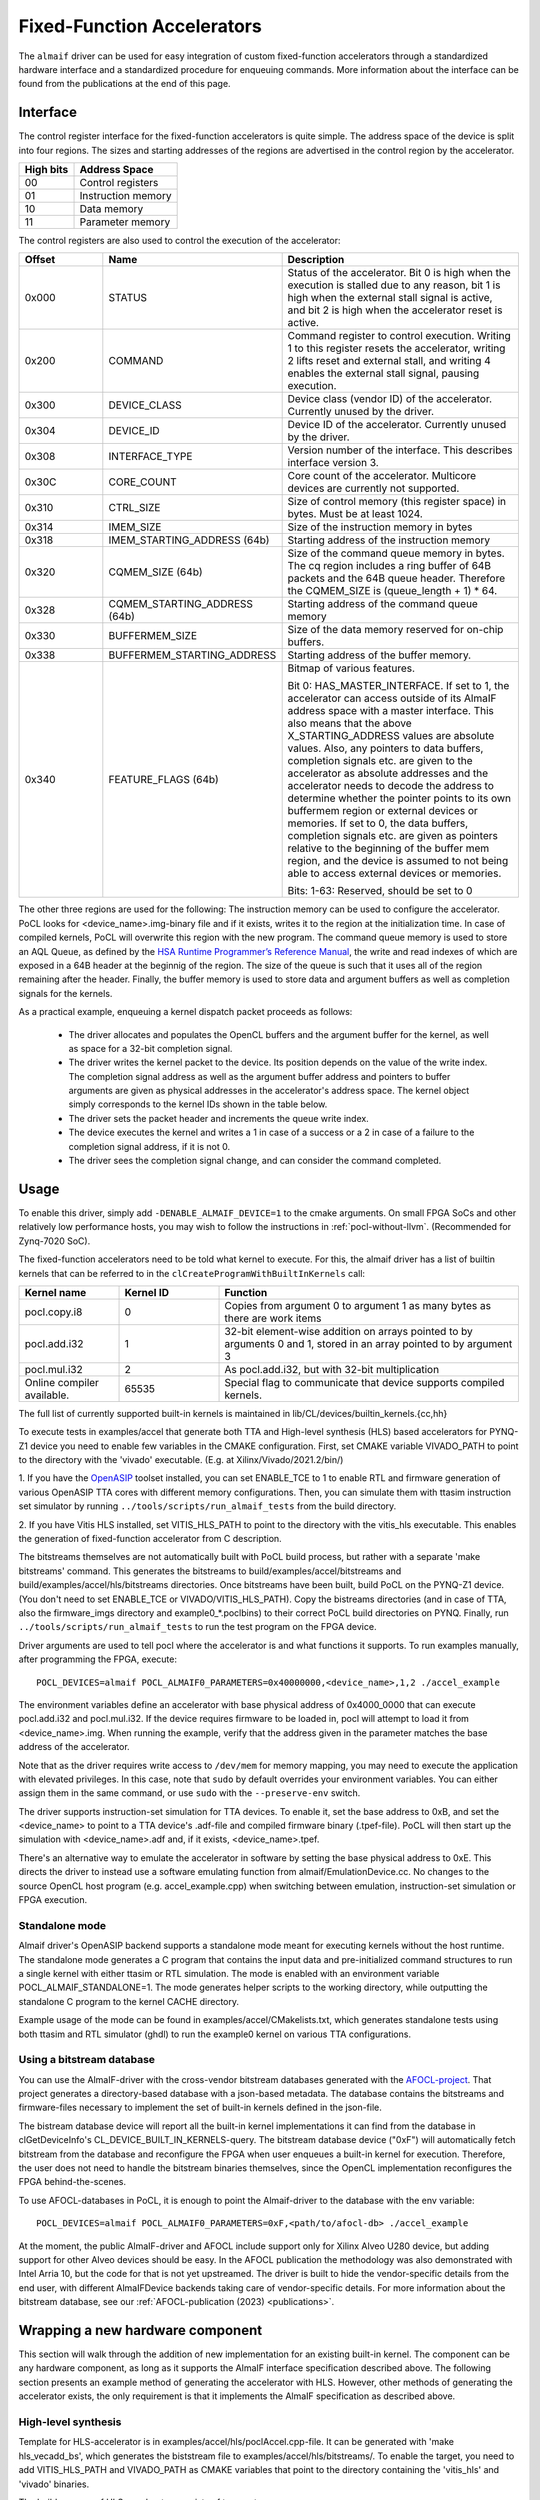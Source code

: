 ===========================
Fixed-Function Accelerators
===========================

The ``almaif`` driver can be used for easy integration of custom fixed-function
accelerators through a standardized hardware interface and a standardized
procedure for enqueuing commands. More information about the interface can
be found from the publications at the end of this page.


Interface
---------

The control register interface for the fixed-function accelerators is quite
simple. The address space of the device is split into four regions. The sizes
and starting addresses of the regions are advertised in the control region
by the accelerator.

+-------------+--------------------+
| High bits   | Address Space      |
|             |                    |
+=============+====================+
| 00          | Control registers  |
+-------------+--------------------+
| 01          | Instruction memory |
+-------------+--------------------+
| 10          | Data memory        |
+-------------+--------------------+
| 11          | Parameter memory   |
+-------------+--------------------+

The control registers are also used to control the
execution of the accelerator:

.. list-table::
  :widths: 20 25 55
  :header-rows: 1

  * - Offset
    - Name
    - Description
  * - 0x000
    - STATUS
    - Status of the accelerator. Bit 0 is high when the execution is stalled
      due to any reason, bit 1 is high when the external stall signal is active,
      and bit 2 is high when the accelerator reset is active.
  * - 0x200
    - COMMAND
    - Command register to control execution. Writing 1 to this register resets
      the accelerator, writing 2 lifts reset and external stall, and writing 4
      enables the external stall signal, pausing execution.
  * - 0x300
    - DEVICE_CLASS
    - Device class (vendor ID) of the accelerator. Currently unused by the
      driver.
  * - 0x304
    - DEVICE_ID
    - Device ID of the accelerator. Currently unused by the driver.
  * - 0x308
    - INTERFACE_TYPE
    - Version number of the interface. This describes interface
      version 3.
  * - 0x30C
    - CORE_COUNT
    - Core count of the accelerator. Multicore devices are currently not
      supported.
  * - 0x310
    - CTRL_SIZE
    - Size of control memory (this register space) in bytes.
      Must be at least 1024.
  * - 0x314
    - IMEM_SIZE
    - Size of the instruction memory in bytes
  * - 0x318
    - IMEM_STARTING_ADDRESS (64b)
    - Starting address of the instruction memory
  * - 0x320
    - CQMEM_SIZE (64b)
    - Size of the command queue memory in bytes. The cq region includes
      a ring buffer of 64B packets and the 64B queue header. Therefore
      the CQMEM_SIZE is (queue_length + 1) * 64.
  * - 0x328
    - CQMEM_STARTING_ADDRESS (64b)
    - Starting address of the command queue memory
  * - 0x330
    - BUFFERMEM_SIZE
    - Size of the data memory reserved for on-chip buffers.
  * - 0x338
    - BUFFERMEM_STARTING_ADDRESS
    - Starting address of the buffer memory.
  * - 0x340
    - FEATURE_FLAGS (64b)
    - Bitmap of various features.

      Bit 0: HAS_MASTER_INTERFACE. If set to 1, the accelerator can access outside
      of its AlmaIF address space with a master interface. This also means that the
      above X_STARTING_ADDRESS values are absolute values. Also, any pointers to data buffers,
      completion signals etc. are given to the accelerator as absolute addresses and
      the accelerator needs to decode the address to determine whether the pointer
      points to its own buffermem region or external devices or memories.
      If set to 0, the data buffers, completion signals etc. are given as pointers
      relative to the beginning of the buffer mem region, and the device is assumed
      to not being able to access external devices or memories.

      Bits: 1-63: Reserved, should be set to 0

The other three regions are used for the following:
The instruction memory can be used to configure the accelerator. PoCL looks for
<device_name>.img-binary file and if it exists, writes it to the region at the initialization time.
In case of compiled kernels, PoCL will overwrite this region with the new program.
The command queue memory is used to store an AQL Queue, as defined by the `HSA Runtime Programmer’s
Reference Manual <http://www.hsafoundation.com/standards/>`_, the write and read
indexes of which are exposed in a 64B header at the beginnig of the region.
The size of the queue is such that it uses all of the region remaining after the header.
Finally, the buffer memory is used to store data and argument buffers as well as
completion signals for the kernels.

As a practical example, enqueuing a kernel dispatch packet proceeds as follows:

  - The driver allocates and populates the OpenCL buffers and the argument
    buffer for the kernel, as well as space for a 32-bit completion signal.
  - The driver writes the kernel packet to the device.
    Its position depends on the value of the write index. The completion signal
    address as well as the argument buffer address and pointers to buffer
    arguments are given as physical addresses in the accelerator's address
    space. The kernel object simply corresponds to the kernel IDs shown in the
    table below.
  - The driver sets the packet header and increments the queue write index.
  - The device executes the kernel and writes a 1 in case of a success or a 2
    in case of a failure to the completion signal address, if it is not 0.
  - The driver sees the completion signal change, and can consider the command
    completed.

.. _almaif_usage:

Usage
-----

To enable this driver, simply add ``-DENABLE_ALMAIF_DEVICE=1`` to the cmake
arguments. On small FPGA SoCs and other relatively low performance hosts, you
may wish to follow the instructions in :ref:`pocl-without-llvm`.
(Recommended for Zynq-7020 SoC).

The fixed-function accelerators need to be told what kernel to execute. For
this, the almaif driver has a list of builtin kernels that can be referred to
in the ``clCreateProgramWithBuiltInKernels`` call:

.. list-table::
  :widths: 20 20 60
  :header-rows: 1

  * - Kernel name
    - Kernel ID
    - Function
  * - pocl.copy.i8
    - 0
    - Copies from argument 0 to argument 1 as many bytes as there are work items
  * - pocl.add.i32
    - 1
    - 32-bit element-wise addition on arrays pointed to by arguments 0 and 1,
      stored in an array pointed to by argument 3
  * - pocl.mul.i32
    - 2
    - As pocl.add.i32, but with 32-bit multiplication
  * - Online compiler available.
    - 65535
    - Special flag to communicate that device supports compiled kernels.

The full list of currently supported built-in kernels is maintained in
lib/CL/devices/builtin_kernels.{cc,hh}

To execute tests in examples/accel that generate both TTA and High-level synthesis
(HLS) based accelerators for PYNQ-Z1 device you need to enable few variables
in the CMAKE configuration.
First, set CMAKE variable VIVADO_PATH to point to the directory with the
'vivado' executable. (E.g. at Xilinx/Vivado/2021.2/bin/)

1. If you have the `OpenASIP <http://openasip.org/>`_ toolset installed,
you can set ENABLE_TCE to 1 to enable
RTL and firmware generation of various OpenASIP TTA cores with different memory configurations.
Then, you can simulate them with ttasim instruction set simulator by running
``../tools/scripts/run_almaif_tests`` from the build directory.

2. If you have Vitis HLS installed, set VITIS_HLS_PATH to point to the directory
with the vitis_hls executable.
This enables the generation of fixed-function accelerator from C description.

The bitstreams themselves are not automatically built with PoCL build process, but rather
with a separate 'make bitstreams' command. This generates the bitstreams to
build/examples/accel/bitstreams and build/examples/accel/hls/bitstreams directories. 
Once bitstreams have been built, build PoCL on the PYNQ-Z1 device.
(You don't need to set ENABLE_TCE or VIVADO/VITIS_HLS_PATH).
Copy the bistreams directories (and in case of TTA, also the firmware_imgs
directory and example0_*.poclbins)
to their correct PoCL build directories on PYNQ.
Finally, run ``../tools/scripts/run_almaif_tests`` to run the test program
on the FPGA device.




Driver arguments are used to tell pocl where the accelerator is and what
functions it supports. To run examples manually, after programming the
FPGA, execute::

  POCL_DEVICES=almaif POCL_ALMAIF0_PARAMETERS=0x40000000,<device_name>,1,2 ./accel_example

The environment variables define an accelerator with base physical address of
0x4000_0000 that can execute pocl.add.i32 and pocl.mul.i32. If the device requires
firmware to be loaded in, pocl will attempt to load it from <device_name>.img.
When running the example, verify that the address given in the parameter matches
the base address of the accelerator.


Note that as the driver requires write access to ``/dev/mem`` for memory
mapping, you may need to execute the application with elevated privileges. In
this case, note that ``sudo`` by default overrides your environment variables.
You can either assign them in the same command, or use ``sudo`` with the
``--preserve-env`` switch.



The driver supports instruction-set simulation for TTA devices. To enable it,
set the base address to 0xB, and set the <device_name> to point to a TTA
device's .adf-file and compiled firmware binary (.tpef-file). PoCL will then
start up the simulation with <device_name>.adf and, if it exists, <device_name>.tpef.



There's an alternative way to emulate the accelerator in software by
setting the base physical address to 0xE. This directs the driver to instead
use a software emulating function from almaif/EmulationDevice.cc.
No changes to the source OpenCL host program (e.g. accel_example.cpp)
when switching between emulation, instruction-set simulation or FPGA execution.


Standalone mode
^^^^^^^^^^^^^^^

Almaif driver's OpenASIP backend supports a standalone mode meant for executing
kernels without the host runtime. The standalone mode generates a C program
that contains the input data and pre-initialized command structures to run
a single kernel with either ttasim or RTL simulation. The mode is enabled
with an environment variable POCL_ALMAIF_STANDALONE=1. The mode generates
helper scripts to the working directory, while outputting the standalone C program
to the kernel CACHE directory.

Example usage of the mode can be found in examples/accel/CMakelists.txt, which
generates standalone tests using both ttasim and RTL simulator (ghdl) to run the
example0 kernel on various TTA configurations.


Using a bitstream database
^^^^^^^^^^^^^^^^^^^^^^^^^^

You can use the AlmaIF-driver with the cross-vendor bitstream databases generated
with the `AFOCL-project <http://github.com/cpc/AFOCL>`_.
That project generates a directory-based database with a json-based metadata.
The database contains the bitstreams and firmware-files necessary to implement
the set of built-in kernels defined in the json-file.

The bistream database device will report all the built-in kernel implementations it can
find from the database in clGetDeviceInfo's CL_DEVICE_BUILT_IN_KERNELS-query.
The bitstream database device ("0xF") will automatically fetch bitstream from the database
and reconfigure the FPGA when user enqueues a built-in kernel for execution.
Therefore, the user does not need to handle the bitstream binaries themselves,
since the OpenCL implementation reconfigures the FPGA behind-the-scenes.

To use AFOCL-databases in PoCL, it is enough to point the Almaif-driver to the database
with the env variable::

  POCL_DEVICES=almaif POCL_ALMAIF0_PARAMETERS=0xF,<path/to/afocl-db> ./accel_example

At the moment, the public AlmaIF-driver and AFOCL include support only for
Xilinx Alveo U280 device, but adding support for other Alveo devices should be easy.
In the AFOCL publication the methodology was also demonstrated with Intel Arria 10,
but the code for that is not yet upstreamed. The driver is built to hide the
vendor-specific details from the end user, with different AlmaIFDevice backends
taking care of vendor-specific details.
For more information about the bitstream database,
see our :ref:`AFOCL-publication (2023) <publications>`.


Wrapping a new hardware component
---------------------------------

This section will walk through the addition of new implementation for an existing
built-in kernel.
The component can be any hardware component, as long as it supports the AlmaIF
interface specification described above.
The following section presents an example method of generating the accelerator
with HLS. However, other methods of generating the accelerator exists, the only
requirement is that it implements the AlmaIF specification as described above.


High-level synthesis
^^^^^^^^^^^^^^^^^^^^
Template for HLS-accelerator is in examples/accel/hls/poclAccel.cpp-file.
It can be generated with 'make hls_vecadd_bs', which generates the biststream
file to examples/accel/hls/bitstreams/. To enable the target, you need to add
VITIS_HLS_PATH and VIVADO_PATH as CMAKE variables that point to the directory
containing the 'vitis_hls' and 'vivado' binaries.

The build process of HLS accelerator consists of two parts:

1. Generating accelerator RTL from C++ input (With Vitis HLS using script
generate_hls_core.tcl)

2. Generating block design with the accelerator and block memory for AlmaIF
regions (With Vivado using script generate_hls_project.tcl)

To run the vector addition on HLS generated core, the bitstream needs to
be copied to PYNQ-Z1.
The generate_hls_project.tcl file sets the base address of the accelerator
to a physical address 0x40000000. This base address is given to PoCL through
an environment variable::

    export POCL_DEVICES=almaif
    export POCL_ALMAIF0_PARAMETERS="0x40000000,dummy,1,2"

The bitstream can be loaded on the FPGA with various ways. PYNQ-Z1 image
includes a python library to do it, which can be used with a following one-liner::

    sudo -E python -c "from pynq import Overlay;Overlay('examples/accel/hls/bitstreams/vecadd_1.bit')"

After that, it's possible to run the examples/accel/accel_example program.

OpenASIP and AlmaIF
-------------------

This section outlines the use of OpenASIP toolset in AlmaIF-driver.
The OpenASIP is used for two different roles in AlmaIF-based devices:

1. As a command processor to manage the separate accelerator IP components (built-in kernel implementations)
2. As a soft processor that OpenCL C kernels can be compiled for and executed on.

For more details, see `Efficient OpenCL system integration of non-blocking FPGA accelerators
<https://doi.org/10.1016/j.micpro.2023.104772>`_.

OpenASIP used with built-in kernels
^^^^^^^^^^^^^^^^^^^^^^^^^^^^^^^^^^^

In this role, the OpenASIP core is used as a small control processor.
In principle, any soft processor could be used, but we choose to use OpenASIP for familiarity.
Replacing this component with a RISC-V processor would be a very reasonable future change.

The command processor does not execute the kernel computation,
instead offloading it to an external accelerator.
Since the built-in kernel functionality is fixed, the kernel firmware can also be fixed.
The firmware configures external accelerators (and DMA units), and then waits for their execution to complete.
Once done, it will mark the packet as completed.
In this role, the OpenASIP core is still responsible for managing the computation,
but due to the specialization afforded to it by only supporting a set of built-in kernels,
it is free to configure external accelerators to perform the computation.
For examples of such designs, see the `AFOCL repository <https://github.com/CPC/AFOCL/>`_.


OpenASIP used with compiled kernels
^^^^^^^^^^^^^^^^^^^^^^^^^^^^^^^^^^^

OpenASIP enables the design of specialized processors.
The instruction-set can be extended and specialized at a very fine granularity,
which allows the description of highly efficient ASIPs.
These processors are exposed as OpenCL Compute Devices via the AlmaIF-driver.
The same AlmaIF interface is used as for the command processor-role,
the difference to it is that in this mode, the kernel function itself is compiled for the
(TTA-based) instruction set of the ASIP.
The AlmaIF-driver knows about the compiler support from the magic kernel ID *65535*

In OpenASIP's kernel compilation flow, the kernel is first compiled with LLVM's
backend-agnostic flow, using the generic *pocl_driver_build_source*.
The prebuilt built-in function library is linked in from *kernel/tce*
(found via the variable *device->kernellib_name*).

Then, a work-group function is generated that executes a single workgroup.
A loop is generated that iterates over the work-items of a work-group.
This uses the same function *pocl_llvm_generate_workgroup_function* as the CPU backend,
but now just calling it from *lib/CL/devices/almaif/openasip/AlmaifCompileOpenasip.cc*.
The kernel arguments are loaded from the argument buffer, meaning that the kernel interface is always the same:
(pointer_to_argument_buffer, pointer_to_poclContext32b, global_id_x, global_id_y, global_id_z)
Output of this stage is still LLVM IR.

Finally, and as the only completely OpenASIP-specific step,
in the *lib/CL/devices/almaif/openasip/AlmaifCompileOpenasip.cc*-file,
the main-file (*tta_device_main.c*) is compiled by calling OpenASIP compiler *oacc*'s CLI.
The workgroup-function is statically linked in, such that the generic workgroup-function call in the main-file
correctly calls the workgroup function generated by the above steps.
The main-file is responsible for communicating with the AlmaIF-driver, and iterating over the workgroups
in the kernel dispatch packet.


Adding new processor types
~~~~~~~~~~~~~~~~~~~~~~~~~~

AlmaIF-driver is built to generalize to different processor types than just OpenASIP
(however, no other processor types are yet supported).
To plug a different processor with different compilation flow to the driver,
only the compilation calls need to be redirected in the *lib/CL/devices/AlmaifCompile.cc*,
and the kernel function library may need to be regenerated in *lib/kernel*.

During runtime, the AlmaIF interface abstraction layer hides all anything processor-specific,
as long as the new processor type implements the AlmaIF memory map as described at the start of this document.

Using this work
---------------

If you are utilizing, further developing or comparing to the AlmaIF driver of PoCL
in your academic work, please cite the following publication::

    @ARTICLE{leppanen2023,
      TITLE = {Efficient {OpenCL} system integration of non-blocking {FPGA} accelerators},
      JOURNAL = {Microprocessors and Microsystems},
      VOLUME = {97},
      PAGES = {104772},
      YEAR = {2023},
      ISSN = {0141-9331},
      DOI = {https://doi.org/10.1016/j.micpro.2023.104772},
      AUTHOR = {Topi Leppänen and Atro Lotvonen and Panagiotis Mousouliotis and Joonas Multanen and Georgios Keramidas and Pekka Jääskeläinen},
    }

.. _publications:

The other relevant publications::

    @INPROCEEDINGS{leppanen2024,
      AUTHOR={Leppänen, Topi and Multanen, Joonas and Leppänen, Leevi and Jääskeläinen, Pekka},
      TITLE = {Towards Efficient {OpenCL} Pipe Specification for Hardware Accelerators},
      YEAR = {2024},
      ISBN = {9798400717901},
      PUBLISHED = {Association for Computing Machinery},
      ADDRESS = {New York, NY, USA},
      URL = {https://doi.org/10.1145/3648115.3648128},
      DOI = {10.1145/3648115.3648128},
      BOOKTITLE = {Proceedings of the 12th International Workshop on OpenCL and SYCL},
      ARTICLENO = {2},
      NUMPAGES = {8},
      LOCATION = {Chicago, IL, USA},
      SERIES = {IWOCL '24}
    }

    @ARTICLE{afocl2023,
      AUTHOR={Leppänen, Topi and Multanen, Joonas and Leppänen, Leevi and Jääskeläinen, Pekka},
      TITLE={{AFOCL}: Portable {OpenCL} Programming of {FPGAs} via Automated Built-in Kernel Management},
      BOOKTITLE={2023 IEEE Nordic Circuits and Systems Conference ({NorCAS})},
      YEAR={2023},
      PAGES={1-7},
      DOI={10.1109/NorCAS58970.2023.10305457}
    }

    @ARTICLE{leppanen2022,
      AUTHOR={Leppänen, Topi and Lotvonen, Atro and Jääskeläinen, Pekka},
      TITLE={Cross-vendor programming abstraction for diverse heterogeneous platforms},
      JOURNAL={Frontiers in Computer Science},
      VOLUME={4},
      YEAR={2022},
      URL={https://www.frontiersin.org/articles/10.3389/fcomp.2022.945652},
      DOI={10.3389/fcomp.2022.945652},
      ISSN={2624-9898},
    }

    @INPROCEEDINGS{leppanen2021,
      AUTHOR={Leppänen, Topi and Mousouliotis, Panagiotis and Keramidas, Georgios and Multanen, Joonas and Jääskeläinen, Pekka},
      BOOKTITLE={2021 IEEE Nordic Circuits and Systems Conference (NorCAS)},
      TITLE={Unified OpenCL Integration Methodology for FPGA Designs},
      YEAR={2021},
      PAGES={1-7},
      DOI={10.1109/NorCAS53631.2021.9599861}
    }
